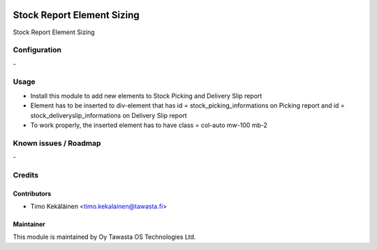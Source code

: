 .. image:: https://img.shields.io/badge/licence-AGPL--3-blue.svg
   :target: http://www.gnu.org/licenses/agpl-3.0-standalone.html
   :alt: License: AGPL-3

===========================
Stock Report Element Sizing
===========================

Stock Report Element Sizing

Configuration
=============
\-

Usage
=====

* Install this module to add new elements to Stock Picking and Delivery Slip report
* Element has to be inserted to div-element that has id = stock_picking_informations on
  Picking report and id = stock_deliveryslip_informations on Delivery Slip report
* To work properly, the inserted element has to have class = col-auto mw-100 mb-2

Known issues / Roadmap
======================
\-

Credits
=======

Contributors
------------

* Timo Kekäläinen <timo.kekalainen@tawasta.fi>

Maintainer
----------

.. image:: http://tawasta.fi/templates/tawastrap/images/logo.png
   :alt: Oy Tawasta OS Technologies Ltd.
   :target: http://tawasta.fi/

This module is maintained by Oy Tawasta OS Technologies Ltd.
